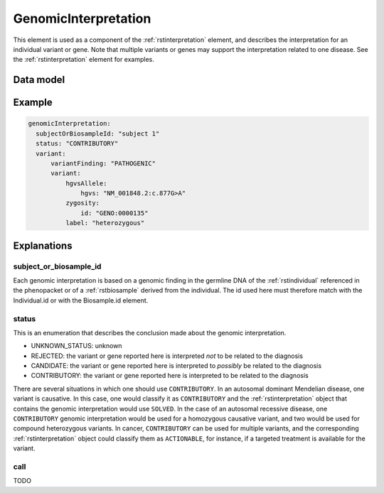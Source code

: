 .. _rstgenomincinterpretation:

#####################
GenomicInterpretation
#####################

This element is used as a component of the :ref:`rstinterpretation` element, and describes the
interpretation for an individual variant or gene. Note that multiple variants or genes
may support the interpretation related to one disease. See the :ref:`rstinterpretation` element
for examples.


Data model
##########

.. list-table:: Definition  of the ``GenomicInterpretation`` element
   :widths: 25 25 50 50
   :header-rows: 1

   * - Field
     - Type
     - Status
     - Description
   * - subject_or_biosample_id
     - string
     - required
     - The id of the patient or biosample that is the subject being interpreted
   * - status
     - enum Status
     - required
     - status of the interpretation
   * - call
     - oneof :ref:`rstgeneinterpretation` or :ref:`rstvariantinterpretation`
     - required
     - represents the interpretation



 // TODO: see issue #269 - DONE
    // identifier for the subject of the interpretation. This MUST be the individual id or a biosample id.
    string subject_or_biosample_id = 7;

    enum Status {
        UNKNOWN_STATUS = 0;
        REJECTED = 1;
        CANDIDATE = 2;
        CONTRIBUTORY = 3;
    }
    Status status = 1;

    // TODO: See issue #257 - DONE
    // Gene or variant identified in subject or biosample and interpreted in relation to the disease diagnosis.
    oneof call {
        GeneInterpretation gene = 2;
        VariantInterpretation variant = 3;
    }

Example
#######


.. code-block:: yaml

  genomicInterpretation:
    subjectOrBiosampleId: "subject 1"
    status: "CONTRIBUTORY"
    variant:
        variantFinding: "PATHOGENIC"
        variant:
            hgvsAllele:
                hgvs: "NM_001848.2:c.877G>A"
            zygosity:
                id: "GENO:0000135"
            label: "heterozygous"



Explanations
############

subject_or_biosample_id
~~~~~~~~~~~~~~~~~~~~~~~

Each genomic interpretation is based on a genomic finding in the germline DNA of the :ref:`rstindividual`
referenced in the phenopacket or of a :ref:`rstbiosample` derived from the individual.
The id used here must therefore match with the Individual.id or with the Biosample.id element.

status
~~~~~~

This is an enumeration that describes the conclusion made about the genomic interpretation.

- UNKNOWN_STATUS: unknown
- REJECTED: the variant or gene reported here is interpreted *not* to be related to the diagnosis
- CANDIDATE: the variant or gene reported here is interpreted to *possibly* be related to the diagnosis
- CONTRIBUTORY: the variant or gene reported here is interpreted to be related to the diagnosis

There are several situations in which one should use ``CONTRIBUTORY``. In an autosomal dominant
Mendelian disease, one variant is causative. In this case, one would classify it as ``CONTRIBUTORY``
and the :ref:`rstinterpretation` object that contains the genomic interpretation would use
``SOLVED``. In the case of an autosomal recessive disease, one ``CONTRIBUTORY`` genomic interpretation
would be used for a homozygous causative variant, and two would be used for compound heterozygous variants.
In cancer, ``CONTRIBUTORY`` can be used for multiple variants, and the corresponding
:ref:`rstinterpretation` object could classify them as ``ACTIONABLE``, for instance, if a targeted treatment is available for the variant.

call
~~~~

TODO